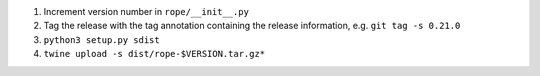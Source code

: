 1. Increment version number in ``rope/__init__.py``
2. Tag the release with the tag annotation containing the release information, e.g. ``git tag -s 0.21.0``
3. ``python3 setup.py sdist``
4. ``twine upload -s dist/rope-$VERSION.tar.gz*``
